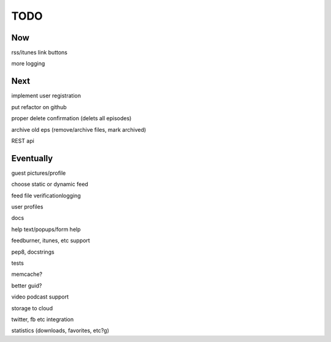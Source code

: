====
TODO
====


Now
---

rss/itunes link buttons

more logging

Next
----

implement user registration

put refactor on github

proper delete confirmation (delets all episodes)

archive old eps (remove/archive files, mark archived)

REST api

Eventually
----------

guest pictures/profile

choose static or dynamic feed

feed file verificationlogging

user profiles

docs

help text/popups/form help

feedburner, itunes, etc support

pep8, docstrings

tests

memcache?

better guid?

video podcast support

storage to cloud

twitter, fb etc integration

statistics (downloads, favorites, etc?g)

